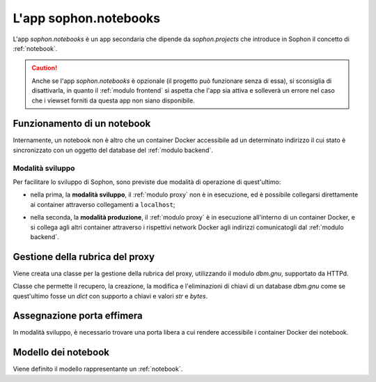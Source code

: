 L'app sophon.notebooks
----------------------
.. default-domain:: py
.. default-role:: obj
.. module:: sophon.notebooks


L'app `sophon.notebooks` è un app secondaria che dipende da `sophon.projects` che introduce in Sophon il concetto di :ref:`notebook`.

.. caution::

   Anche se l'app `sophon.notebooks` è opzionale (il progetto può funzionare senza di essa), si sconsiglia di disattivarla, in quanto il :ref:`modulo frontend` si aspetta che l'app sia attiva e solleverà un errore nel caso che i viewset forniti da questa app non siano disponibile.


Funzionamento di un notebook
^^^^^^^^^^^^^^^^^^^^^^^^^^^^

Internamente, un notebook non è altro che un container Docker accessibile ad un determinato indirizzo il cui stato è sincronizzato con un oggetto del database del :ref:`modulo backend`.


Modalità sviluppo
"""""""""""""""""

Per facilitare lo sviluppo di Sophon, sono previste due modalità di operazione di quest'ultimo:

- nella prima, la **modalità sviluppo**, il :ref:`modulo proxy` non è in esecuzione, ed è possibile collegarsi direttamente ai container attraverso collegamenti a ``localhost``;

- nella seconda, la **modalità produzione**, il :ref:`modulo proxy` è in esecuzione all'interno di un container Docker, e si collega agli altri container attraverso i rispettivi network Docker agli indirizzi comunicatogli dal :ref:`modulo backend`.

  .. image:: notebooks_diagram.png


Gestione della rubrica del proxy
^^^^^^^^^^^^^^^^^^^^^^^^^^^^^^^^
.. module:: sophon.notebooks.apache

Viene creata una classe per la gestione della rubrica del proxy, utilizzando il modulo `dbm.gnu`, supportato da HTTPd.

.. class:: ApacheDB

   Classe che permette il recupero, la creazione, la modifica e l'eliminazioni di chiavi di un database `dbm.gnu` come se quest'ultimo fosse un `dict` con supporto a chiavi e valori `str` e `bytes`.

   .. staticmethod:: convert_to_bytes(item: typing.Union[str, bytes]) -> bytes

      Tutte le `str` passate a questa classe vengono convertite in `bytes` attraverso questa funzione, che effettua un encoding in ASCII e solleva un errore se quest'ultimo fallisce.


Assegnazione porta effimera
^^^^^^^^^^^^^^^^^^^^^^^^^^^

In modalità sviluppo, è necessario trovare una porta libera a cui rendere accessibile i container Docker dei notebook.

.. function:: get_ephemeral_port() -> int

   Questa funzione apre e chiude immediatamente un `socket.socket` all'indirizzo ``localhost:0`` in modo da ricevere dal sistema operativo un numero di porta sicuramente libero.


Modello dei notebook
^^^^^^^^^^^^^^^^^^^^
.. module:: sophon.notebooks.models

Viene definito il modello rappresentante un :ref:`notebook`.

.. class:: Notebook(SophonGroupModel)

   .. attribute:: slug: SlugField
   .. attribute:: project: ForeignKey → sophon.projects.models.ResearchProject
   .. attribute:: name: CharField
   .. attribute:: locked_by: ForeignKey → django.contrib.auth.models.User
   .. attribute:: container_image: CharField ["ghcr.io/steffo99/sophon-jupyter"]
   .. attribute:: jupyter_token: CharField

      Il token segreto che verrà passato attraverso le variabili di ambiente al container Docker dell'oggetto per permettere solo agli utenti autorizzati di accedere a quest'ultimo.

   .. attribute:: container_id: CharField
   .. attribute:: port: IntegerField

      La porta assegnata al container Docker dell'oggetto nel caso in cui Sophon sia avviato in "modalità sviluppo", ovvero con il :ref:`modulo proxy` in esecuzione sul sistema host.

   .. attribute:: internal_url: CharField

      L'URL a cui è accessibile il container Docker dell'oggetto nel caso in cui Sophon non sia avviato in "modalità sviluppo", ovvero con il :ref:`modulo proxy` in esecuzione all'interno di un container.

   .. method:: log(self) -> logging.Logger
      :property:

      Viene creato un `logging.Logger` per ogni oggetto della classe, in modo da facilitare il debug relativo ad uno specifico notebook.

      Il nome del logger ha la forma :samp:`sophon.notebooks.models.Notebook.{NOTEBOOK_SLUG}`.

   .. method:: enable_proxying(self) -> None

      Aggiunge l'indirizzo del notebook alla rubrica del proxy.

   .. method:: disable_proxying(self) -> None

      Rimuove l'indirizzo del notebook dalla rubrica del proxy.

   .. method:: sync_container(self) -> t.Optional[docker.models.containers.Container]

      Sincronizza lo stato dell'oggetto nel database con lo stato del container Docker nel sistema.

   .. method:: create_container(self) -> docker.models.containers.Container

      Crea e configura un container Docker per l'oggetto, con l'immagine specificata in `.container_image`.

   .. method:: stop_container(self) -> None

      Arresta il container Docker dell'oggetto.

   .. method:: sleep_until_container_has_started(self) -> None

      Attende che il container Docker dell'oggetto si sia avviato.

